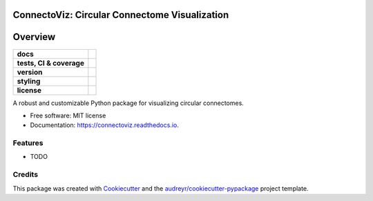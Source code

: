===============================================
ConnectoViz: Circular Connectome Visualization
===============================================



========
Overview
========
.. list-table::
    :stub-columns: 1

    * - docs
      - |docs|
    * - tests, CI & coverage
      - |github-actions| |codecov| |codacy|
    * - version
      - |pypi| |python|
    * - styling
      - |black| |isort| |ruff| |pre-commit|
    * - license
      - |license|

.. |docs| image:: https://readthedocs.org/projects/connectoviz/badge/?version=latest
    :target: https://connectoviz.readthedocs.io/en/latest/?version=latest
    :alt: Documentation Status

.. |github-actions| image:: https://github.com/GalKepler/connectoviz/actions/workflows/ci.yml/badge.svg
    :alt: GitHub Actions Build Status
    :target: https://github.com/GalKepler/connectoviz/actions

.. |codecov| image:: https://codecov.io/gh/GalKepler/connectoviz/graph/badge.svg?token=PMBMRK4174
    :alt: Coverage Status
    :target: https://app.codecov.io/github/GalKepler/connectoviz

.. |codacy| image:: https://app.codacy.com/project/badge/Grade/3da19c6d67094aa28127bdee50345690
    :target: https://app.codacy.com/gh/GalKepler/connectoviz/dashboard?utm_source=gh&utm_medium=referral&utm_content=&utm_campaign=Badge_grade
    :alt: Code Quality

.. |pypi| image:: https://img.shields.io/pypi/v/connectoviz.svg
        :target: https://pypi.python.org/pypi/connectoviz

.. |python| image:: https://img.shields.io/pypi/pyversions/connectoviz
        :target: https://www.python.org

.. |license| image:: https://img.shields.io/github/license/GalKepler/connectoviz.svg
        :target: https://opensource.org/license/mit
        :alt: License

.. |black| image:: https://img.shields.io/badge/formatter-black-000000.svg
      :target: https://github.com/psf/black

.. |isort| image:: https://img.shields.io/badge/imports-isort-%231674b1.svg
        :target: https://pycqa.github.io/isort/

.. |ruff| image:: https://img.shields.io/endpoint?url=https://raw.githubusercontent.com/astral-sh/ruff/main/assets/badge/v2.json
        :target: https://github.com/astral-sh/ruff

.. |pre-commit| image:: https://img.shields.io/badge/pre--commit-enabled-brightgreen?logo=pre-commit&logoColor=white
        :target: https://github.com/pre-commit/pre-commit




A robust and customizable Python package for visualizing circular connectomes.


* Free software: MIT license
* Documentation: https://connectoviz.readthedocs.io.


Features
--------

* TODO

Credits
-------

This package was created with Cookiecutter_ and the `audreyr/cookiecutter-pypackage`_ project template.

.. _Cookiecutter: https://github.com/audreyr/cookiecutter
.. _`audreyr/cookiecutter-pypackage`: https://github.com/audreyr/cookiecutter-pypackage
